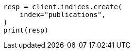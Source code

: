 // This file is autogenerated, DO NOT EDIT
// indices/put-mapping.asciidoc:100

[source, python]
----
resp = client.indices.create(
    index="publications",
)
print(resp)
----
